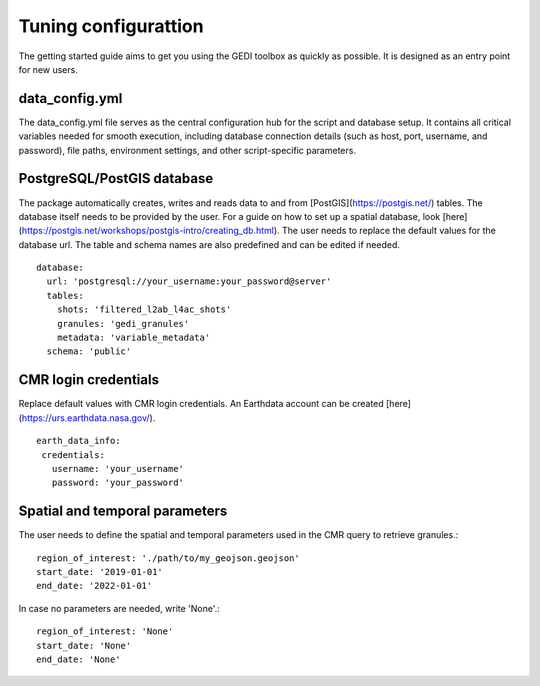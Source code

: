 .. for doctest:
    >>> import gedidb as gdb

.. _basics.tuning-config:

#####################
Tuning configurattion
#####################

The getting started guide aims to get you using the GEDI toolbox as quickly as possible.
It is designed as an entry point for new users.

data_config.yml
---------------

The data_config.yml file serves as the central configuration hub for the script and database setup.
It contains all critical variables needed for smooth execution, including database connection details
(such as host, port, username, and password), file paths, environment settings, and other script-specific parameters.

PostgreSQL/PostGIS database
---------------------------

The package automatically creates, writes and reads data to and from [PostGIS](https://postgis.net/) tables.
The database itself needs to be provided by the user. For a guide on how to set up a spatial database,
look [here](https://postgis.net/workshops/postgis-intro/creating_db.html).
The user needs to replace the default values for the database url. The table and schema names are also predefined
and can be edited if needed. ::

  database:
    url: 'postgresql://your_username:your_password@server'
    tables:
      shots: 'filtered_l2ab_l4ac_shots'
      granules: 'gedi_granules'
      metadata: 'variable_metadata'
    schema: 'public'

CMR login credentials
---------------------

Replace default values with CMR login credentials.
An Earthdata account can be created [here](https://urs.earthdata.nasa.gov/). ::

  earth_data_info:
   credentials:
     username: 'your_username'
     password: 'your_password'

Spatial and temporal parameters
-------------------------------

The user needs to define the spatial and temporal parameters used in the CMR query to retrieve granules.::

  region_of_interest: './path/to/my_geojson.geojson'
  start_date: '2019-01-01'
  end_date: '2022-01-01'

In case no parameters are needed, write 'None'.::

  region_of_interest: 'None'
  start_date: 'None'
  end_date: 'None'
